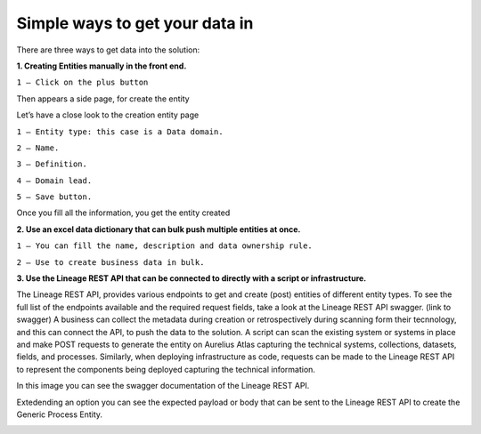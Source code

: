 Simple ways to get your data in
===============================
.. _simple:

There are three ways to get data into the solution:

**1.	Creating Entities manually in the front end.**


.. image:: imgs-simple/1.jpg


``1 – Click on the plus button``


Then appears a side page, for create the entity

.. image:: imgs-simple/2.jpg


Let’s have a close look to the creation entity page


.. image:: imgs-simple/8.jpg


``1 – Entity type: this case is a Data domain.``

``2 – Name.``

``3 – Definition.``

``4 – Domain lead.``

``5 – Save button.``


Once you fill all the information, you get the entity created

.. image:: imgs-simple/3.1.jpg



**2.	Use an excel data dictionary that can bulk push multiple entities at once.**



.. image:: imgs-simple/5.jpg


``1 – You can fill the name, description and data ownership rule.``

``2 – Use to create business data in bulk.``


**3.	Use the Lineage REST API that can be connected to directly with a  script or infrastructure.**


The Lineage REST API, provides various endpoints to get and create (post) entities of  different entity types. 
To see the full list of the endpoints available and the required request fields, take a look at the Lineage REST API swagger. 
(link to swagger)  
A business can collect the metadata during creation or retrospectively during scanning form their tecnnology, 
and this can connect the API, to push the data to the solution.
A script can scan the existing system or systems in place and make POST requests to generate the entity on Aurelius Atlas capturing the technical systems, 
collections, datasets, fields, and processes. Similarly, when deploying infrastructure as code, 
requests can be made to the Lineage REST API to represent the components being deployed capturing the technical information. 

In this image you can see the swagger documentation of the Lineage REST API. 


.. image:: imgs-simple/6.jpg


Extedending an option you can see the expected payload or body that can be sent to the Lineage REST API to create the Generic Process Entity.


.. image:: imgs-simple/7.jpg


